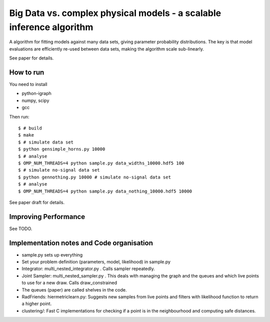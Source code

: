 =========================================================================
Big Data vs. complex physical models - a scalable inference algorithm
=========================================================================

A algorithm for fitting models against many data sets, giving parameter probability distributions.
The key is that model evaluations are efficiently re-used between data sets,
making the algorithm scale sub-linearly.

See paper for details.

How to run
============

You need to install

* python-igraph
* numpy, scipy
* gcc

Then run::

	$ # build
	$ make
	$ # simulate data set
	$ python gensimple_horns.py 10000
	$ # analyse
	$ OMP_NUM_THREADS=4 python sample.py data_widths_10000.hdf5 100
	$ # simulate no-signal data set
	$ python gennothing.py 10000 # simulate no-signal data set
	$ # analyse
	$ OMP_NUM_THREADS=4 python sample.py data_nothing_10000.hdf5 10000

See paper draft for details.

Improving Performance
=======================

See TODO.

Implementation notes and Code organisation
============================================

* sample.py sets up everything
* Set your problem definition (parameters, model, likelihood) in sample.py
* Integrator: multi_nested_integrator.py . Calls sampler repeatedly.
* Joint Sampler: multi_nested_sampler.py . This deals with managing the graph and the queues and which live points to use for a new draw. Calls draw_constrained
* The queues (paper) are called shelves in the code.
* RadFriends: hiermetriclearn.py: Suggests new samples from live points and filters with likelihood function to return a higher point.
* clustering/: Fast C implementations for checking if a point is in the neighbourhood and computing safe distances.





